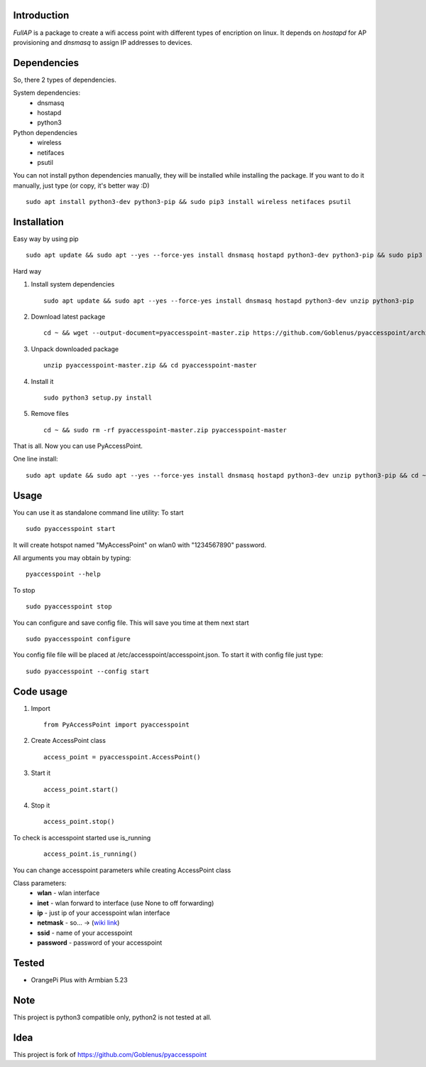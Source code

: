 Introduction
============

*FullAP* is a package to create a wifi access point with different types of encription on linux. It depends on *hostapd* for AP provisioning and *dnsmasq* to assign IP addresses to devices. 

Dependencies
============

So, there 2 types of dependencies. 

System dependencies:
    - dnsmasq
    - hostapd 
    - python3

Python dependencies
    - wireless
    - netifaces
    - psutil

You can not install python dependencies manually, they will be installed while installing the package. 
If you want to do it manually, just type (or copy, it's better way :D)

::

    sudo apt install python3-dev python3-pip && sudo pip3 install wireless netifaces psutil

Installation
============

Easy way by using pip
::

    sudo apt update && sudo apt --yes --force-yes install dnsmasq hostapd python3-dev python3-pip && sudo pip3 install pyaccesspoint

Hard way

1. Install system dependencies
   ::

       sudo apt update && sudo apt --yes --force-yes install dnsmasq hostapd python3-dev unzip python3-pip

2. Download latest package
   ::

       cd ~ && wget --output-document=pyaccesspoint-master.zip https://github.com/Goblenus/pyaccesspoint/archive/master.zip

3. Unpack downloaded package
   ::

       unzip pyaccesspoint-master.zip && cd pyaccesspoint-master

4. Install it
   ::

       sudo python3 setup.py install

5. Remove files
   ::

       cd ~ && sudo rm -rf pyaccesspoint-master.zip pyaccesspoint-master

That is all. Now you can use PyAccessPoint.

One line install:

::

    sudo apt update && sudo apt --yes --force-yes install dnsmasq hostapd python3-dev unzip python3-pip && cd ~ && wget --output-document=pyaccesspoint-master.zip https://github.com/Goblenus/pyaccesspoint/archive/master.zip && unzip pyaccesspoint-master.zip && cd pyaccesspoint-master && sudo python3 setup.py install && cd ~ && sudo rm -rf pyaccesspoint-master.zip pyaccesspoint-master

Usage
=====

You can use it as standalone command line utility:
To start
::

    sudo pyaccesspoint start

It will create hotspot named "MyAccessPoint" on wlan0 with "1234567890" password.

All arguments you may obtain by typing:
::

    pyaccesspoint --help

To stop
::

    sudo pyaccesspoint stop

You can configure and save config file. This will save you time at them next start

::

    sudo pyaccesspoint configure

You config file file will be placed at /etc/accesspoint/accesspoint.json. 
To start it with config file just type:
::

    sudo pyaccesspoint --config start

Code usage
============

1. Import
   ::

       from PyAccessPoint import pyaccesspoint

2. Create AccessPoint class
   ::

        access_point = pyaccesspoint.AccessPoint()

3. Start it
   ::

        access_point.start()

4. Stop it
   ::

        access_point.stop()

To check is accesspoint started use is_running
   ::

        access_point.is_running()

You can change accesspoint parameters while creating AccessPoint class

Class parameters:
    - **wlan** - wlan interface
    - **inet** - wlan forward to interface (use None to off forwarding)
    - **ip** - just ip of your accesspoint wlan interface
    - **netmask** - so... -> (`wiki link <https://en.wikipedia.org/wiki/Subnetwork>`_)
    - **ssid** - name of your accesspoint
    - **password** - password of your accesspoint

Tested
======

-  OrangePi Plus with Armbian 5.23

Note
====

This project is python3 compatible only, python2 is not tested at all.

Idea
====

This project is fork of https://github.com/Goblenus/pyaccesspoint

